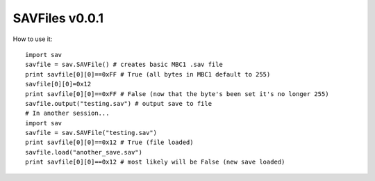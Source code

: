 SAVFiles v0.0.1
===============

How to use it::

    import sav
    savfile = sav.SAVFile() # creates basic MBC1 .sav file
    print savfile[0][0]==0xFF # True (all bytes in MBC1 default to 255)
    savfile[0][0]=0x12
    print savfile[0][0]==0xFF # False (now that the byte's been set it's no longer 255)
    savfile.output("testing.sav") # output save to file
    # In another session...
    import sav
    savfile = sav.SAVFile("testing.sav")
    print savfile[0][0]==0x12 # True (file loaded)
    savfile.load("another_save.sav")
    print savfile[0][0]==0x12 # most likely will be False (new save loaded)
